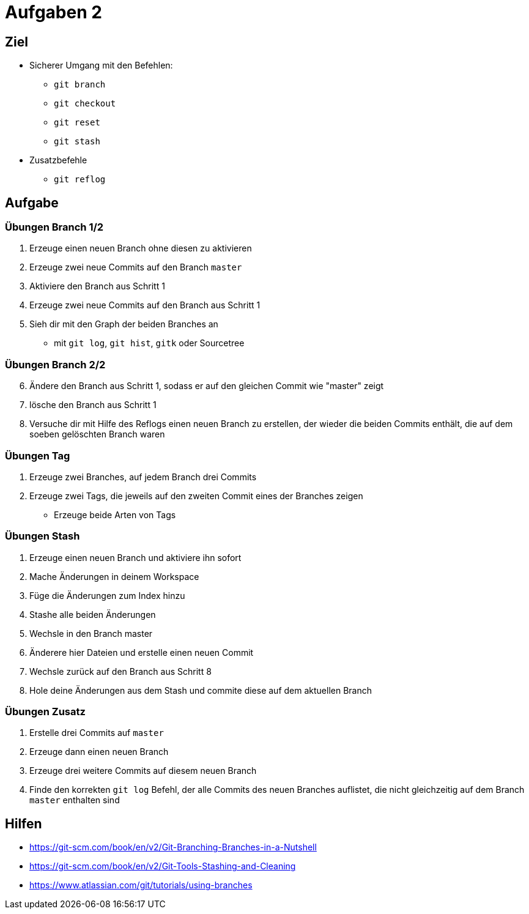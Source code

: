 = Aufgaben 2

:idprefix: slide_
:revealjs_slideNumber:
:revealjs_history:

[state=complex]
== Ziel

* Sicherer Umgang mit den Befehlen:
** `git branch`
** `git checkout`
** `git reset`
** `git stash`
* Zusatzbefehle
** `git reflog`

== Aufgabe

=== Übungen  Branch 1/2
. Erzeuge einen neuen Branch ohne diesen zu aktivieren
. Erzeuge zwei neue Commits auf den Branch `master`
. Aktiviere den Branch aus Schritt 1
. Erzeuge zwei neue Commits auf den Branch aus Schritt 1
. Sieh dir mit den Graph der beiden Branches an
** mit `git log`, `git hist`, `gitk` oder Sourcetree

=== Übungen  Branch 2/2

[start=6]
. Ändere den Branch aus Schritt 1, sodass er auf den gleichen Commit wie "master" zeigt
. lösche den Branch aus Schritt 1
. Versuche dir mit Hilfe des Reflogs einen neuen Branch zu erstellen, der wieder die beiden Commits enthält, die auf dem soeben gelöschten Branch waren

=== Übungen Tag

. Erzeuge zwei Branches, auf jedem Branch drei Commits
. Erzeuge zwei Tags, die jeweils auf den zweiten Commit eines der Branches zeigen
** Erzeuge beide Arten von Tags

=== Übungen Stash 

. Erzeuge einen neuen Branch und aktiviere ihn sofort
. Mache Änderungen in deinem Workspace
. Füge die Änderungen zum Index hinzu
. Stashe alle beiden Änderungen
. Wechsle in den Branch master
. Änderere hier Dateien und erstelle einen neuen Commit
. Wechsle zurück auf den Branch aus Schritt 8
. Hole deine Änderungen aus dem Stash und commite diese auf dem aktuellen Branch

=== Übungen Zusatz

. Erstelle drei Commits auf `master`
. Erzeuge dann einen neuen Branch
. Erzeuge drei weitere Commits auf diesem neuen Branch
. Finde den korrekten `git log` Befehl, der alle Commits des neuen Branches auflistet, die nicht gleichzeitig auf dem Branch `master` enthalten sind

== Hilfen

* https://git-scm.com/book/en/v2/Git-Branching-Branches-in-a-Nutshell
* https://git-scm.com/book/en/v2/Git-Tools-Stashing-and-Cleaning
* https://www.atlassian.com/git/tutorials/using-branches
